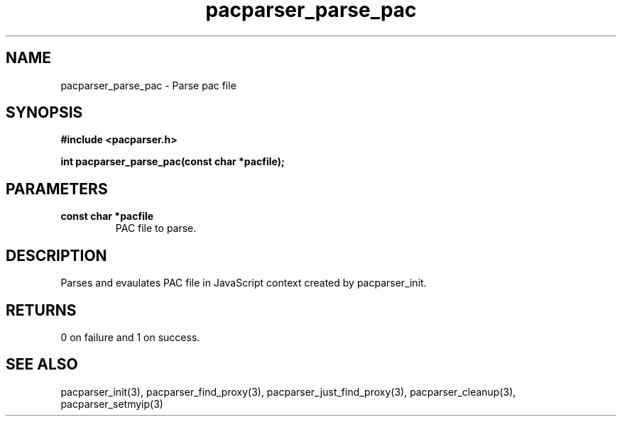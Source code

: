 .\" WARNING! THIS FILE WAS GENERATED AUTOMATICALLY BY c2man!
.\" DO NOT EDIT! CHANGES MADE TO THIS FILE WILL BE LOST!
.TH "pacparser_parse_pac" 3 "18 April 2008" "c2man pacparser.h"
.SH "NAME"
pacparser_parse_pac \- Parse pac file
.SH "SYNOPSIS"
.ft B
#include <pacparser.h>
.sp
int pacparser_parse_pac(const char *pacfile);
.ft R
.SH "PARAMETERS"
.TP
.B "const char *pacfile"
PAC file to parse.
.SH "DESCRIPTION"
Parses and evaulates PAC file in JavaScript context created by
pacparser_init.
.SH "RETURNS"
0 on failure and 1 on success.
.SH "SEE ALSO"
pacparser_init(3),
pacparser_find_proxy(3),
pacparser_just_find_proxy(3),
pacparser_cleanup(3),
pacparser_setmyip(3)
